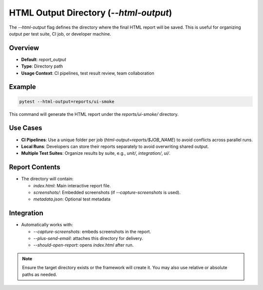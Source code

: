 HTML Output Directory (`--html-output`)
=======================================

The `--html-output` flag defines the directory where the final HTML report will be saved. This is useful for organizing output per test suite, CI job, or developer machine.

Overview
--------

- **Default**: `report_output`
- **Type**: Directory path
- **Usage Context**: CI pipelines, test result review, team collaboration

Example
-------

.. code-block:: bash

   pytest --html-output=reports/ui-smoke

This command will generate the HTML report under the `reports/ui-smoke/` directory.

Use Cases
---------

- **CI Pipelines**: Use a unique folder per job (`html-output=reports/$JOB_NAME`) to avoid conflicts across parallel runs.
- **Local Runs**: Developers can store their reports separately to avoid overwriting shared output.
- **Multiple Test Suites**: Organize results by suite, e.g., `unit/`, `integration/`, `ui/`.

Report Contents
---------------

- The directory will contain:

  - `index.html`: Main interactive report file.
  - `screenshots/`: Embedded screenshots (if `--capture-screenshots` is used).
  - `metadata.json`: Optional test metadata

Integration
-----------

- Automatically works with:

  - `--capture-screenshots`: embeds screenshots in the report.
  - `--plus-send-email`: attaches this directory for delivery.
  - `--should-open-report`: opens `index.html` after run.

.. note::

   Ensure the target directory exists or the framework will create it. You may also use relative or absolute paths as needed.